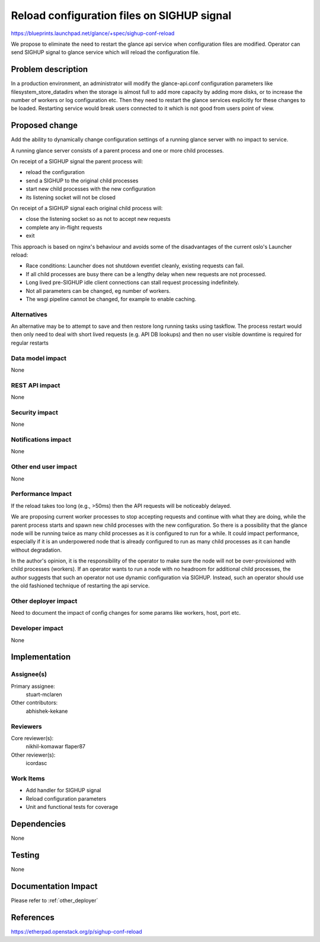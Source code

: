 ===========================================
Reload configuration files on SIGHUP signal
===========================================

https://blueprints.launchpad.net/glance/+spec/sighup-conf-reload

We propose to eliminate the need to restart the glance api service when
configuration files are modified. Operator can send SIGHUP signal to glance
service which will reload the configuration file.

Problem description
===================

In a production environment, an administrator will modify the glance-api.conf
configuration parameters like filesystem_store_datadirs when the storage
is almost full to add more capacity by adding more disks, or to increase
the number of workers or log configuration etc. Then they need to restart the
glance services explicitly for these changes to be loaded. Restarting
service would break users connected to it which is not good from users point
of view.

Proposed change
===============

Add the ability to dynamically change configuration settings of a running
glance server with no impact to service.

A running glance server consists of a parent process and one or
more child processes.

On receipt of a SIGHUP signal the parent process will:

- reload the configuration
- send a SIGHUP to the original child processes
- start new child processes with the new configuration
- its listening socket will not be closed

On receipt of a SIGHUP signal each original child process will:

- close the listening socket so as not to accept new requests
- complete any in-flight requests
- exit

This approach is based on nginx's behaviour and avoids some of the
disadvantages of the current oslo's Launcher reload:

- Race conditions: Launcher does not shutdown eventlet cleanly, existing
  requests can fail.
- If all child processes are busy there can be a lengthy delay when new
  requests are not processed.
- Long lived pre-SIGHUP idle client connections can stall request
  processing indefinitely.
- Not all parameters can be changed, eg number of workers.
- The wsgi pipeline cannot be changed, for example to enable caching.

Alternatives
------------

An alternative may be to attempt to save and then restore long running tasks
using taskflow. The process restart would then only need to deal with
short lived requests (e.g. API DB lookups) and then no user visible downtime
is required for regular restarts

Data model impact
-----------------

None

REST API impact
---------------

None

Security impact
---------------

None

Notifications impact
--------------------

None

Other end user impact
---------------------

None

Performance Impact
------------------

If the reload takes too long (e.g., >50ms) then the API requests will be
noticeably delayed.

We are proposing current worker processes to stop accepting requests and
continue with what they are doing, while the parent process starts and
spawn new child processes with the new configuration. So there is a
possibility that the glance node will be running twice as many child processes
as it is configured to run for a while. It could impact performance,
especially if it is an underpowered node that is already configured to run
as many child processes as it can handle without degradation.

In the author's opinion, it is the responsibility of the operator to make sure
the node will not be over-provisioned with child processes (workers). If an
operator wants to run a node with no headroom for additional child processes,
the author suggests that such an operator not use dynamic configuration via
SIGHUP. Instead, such an operator should use the old fashioned technique of
restarting the api service.

.. _other_deployer:

Other deployer impact
---------------------

Need to document the impact of config changes for some params like workers,
host, port etc.


Developer impact
----------------

None

Implementation
==============

Assignee(s)
-----------

Primary assignee:
  stuart-mclaren

Other contributors:
  abhishek-kekane

Reviewers
---------

Core reviewer(s):
  nikhil-komawar
  flaper87

Other reviewer(s):
  icordasc


Work Items
----------

- Add handler for SIGHUP signal
- Reload configuration parameters
- Unit and functional tests for coverage


Dependencies
============

None


Testing
=======

None


Documentation Impact
====================

Please refer to :ref:`other_deployer`


References
==========

https://etherpad.openstack.org/p/sighup-conf-reload
